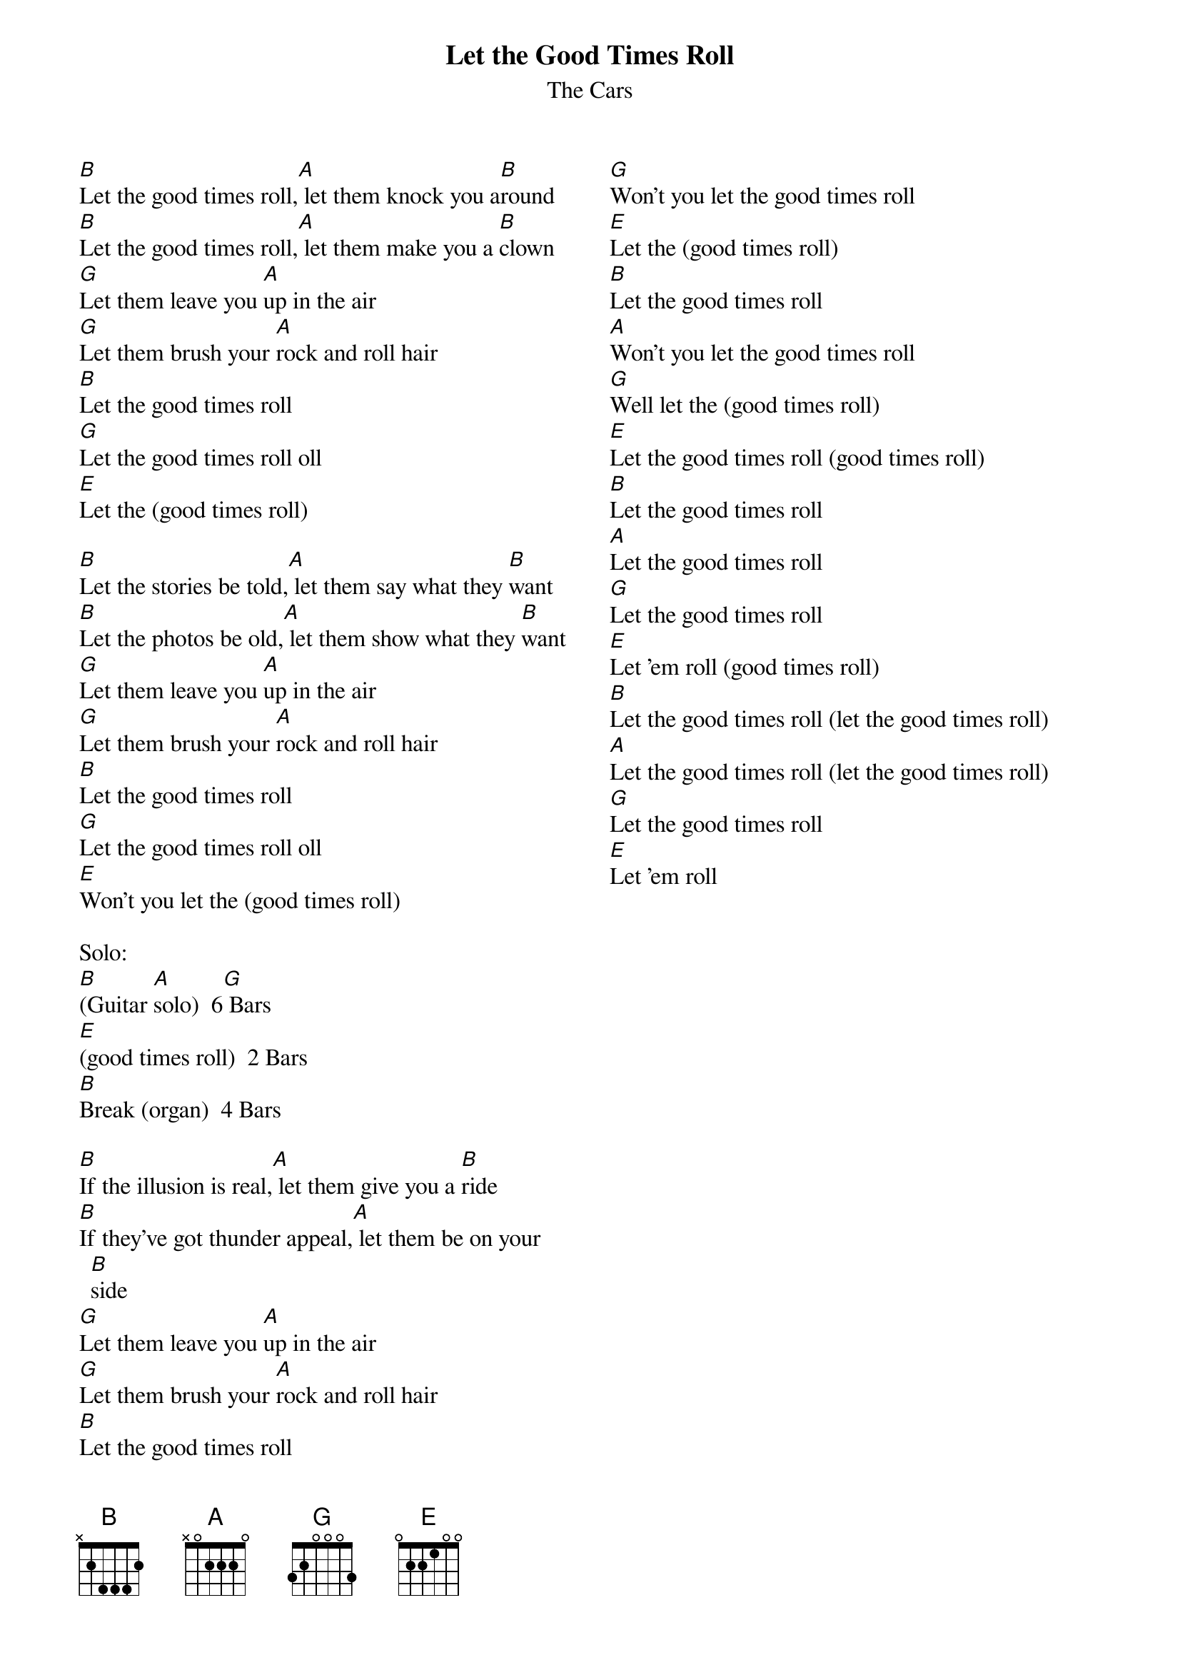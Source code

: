 {title: Let the Good Times Roll}
{subtitle: The Cars}
{columns: 2}

{sov}
[B]Let the good times roll,[A] let them knock you a[B]round
[B]Let the good times roll,[A] let them make you a [B]clown
[G]Let them leave you [A]up in the air
[G]Let them brush your [A]rock and roll hair
[B]Let the good times roll
[G]Let the good times roll oll
[E]Let the (good times roll)
{eov}

{sov}
[B]Let the stories be told,[A] let them say what they [B]want
[B]Let the photos be old,[A] let them show what they [B]want
[G]Let them leave you [A]up in the air
[G]Let them brush your [A]rock and roll hair
[B]Let the good times roll
[G]Let the good times roll oll
[E]Won’t you let the (good times roll)
{eov}

Solo:
[B](Guitar [A]solo)  6[G] Bars
[E](good times roll)  2 Bars
[B]Break (organ)  4 Bars

{sov}
[B]If the illusion is real,[A] let them give you a [B]ride
[B]If they’ve got thunder appeal,[A] let them be on your [B]side
[G]Let them leave you [A]up in the air
[G]Let them brush your [A]rock and roll hair
[B]Let the good times roll
[G]Won’t you let the good times roll
[E]Let the (good times roll)
[B]Let the good times roll
[A]Won’t you let the good times roll
[G]Well let the (good times roll)
[E]Let the good times roll (good times roll)
[B]Let the good times roll 
[A]Let the good times roll
[G]Let the good times roll
[E]Let 'em roll (good times roll)
[B]Let the good times roll (let the good times roll)
[A]Let the good times roll (let the good times roll)
[G]Let the good times roll 
[E]Let 'em roll       
{eov}
